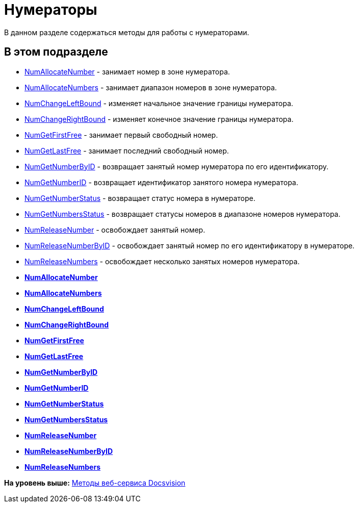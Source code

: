 = Нумераторы

В данном разделе содержаться методы для работы с нумераторами.

== В этом подразделе

* xref:DevManualAppendix_WebService_Num_NumAllocateNumber.adoc[NumAllocateNumber] - занимает номер в зоне нумератора.
* xref:DevManualAppendix_WebService_Num_NumAllocateNumbers.adoc[NumAllocateNumbers] - занимает диапазон номеров в зоне нумератора.
* xref:DevManualAppendix_WebService_Num_NumChangeLeftBound.adoc[NumChangeLeftBound] - изменяет начальное значение границы нумератора.
* xref:DevManualAppendix_WebService_Num_NumChangeRightBound.adoc[NumChangeRightBound] - изменяет конечное значение границы нумератора.
* xref:DevManualAppendix_WebService_Num_NumGetFirstFree.adoc[NumGetFirstFree] - занимает первый свободный номер.
* xref:DevManualAppendix_WebService_Num_NumGetLastFree.adoc[NumGetLastFree] - занимает последний свободный номер.
* xref:DevManualAppendix_WebService_Num_NumGetNumberByID.adoc[NumGetNumberByID] - возвращает занятый номер нумератора по его идентификатору.
* xref:DevManualAppendix_WebService_Num_NumGetNumberID.adoc[NumGetNumberID] - возвращает идентификатор занятого номера нумератора.
* xref:DevManualAppendix_WebService_Num_NumGetNumberStatus.adoc[NumGetNumberStatus] - возвращает статус номера в нумераторе.
* xref:DevManualAppendix_WebService_Num_NumGetNumbersStatus.adoc[NumGetNumbersStatus] - возвращает статусы номеров в диапазоне номеров нумератора.
* xref:DevManualAppendix_WebService_Num_NumReleaseNumber.adoc[NumReleaseNumber] - освобождает занятый номер.
* xref:DevManualAppendix_WebService_Num_NumReleaseNumberByID.adoc[NumReleaseNumberByID] - освобождает занятый номер по его идентификатору в нумераторе.
* xref:DevManualAppendix_WebService_Num_NumReleaseNumbers.adoc[NumReleaseNumbers] - освобождает несколько занятых номеров нумератора.

* *xref:../pages/DevManualAppendix_WebService_Num_NumAllocateNumber.adoc[NumAllocateNumber]* +
* *xref:../pages/DevManualAppendix_WebService_Num_NumAllocateNumbers.adoc[NumAllocateNumbers]* +
* *xref:../pages/DevManualAppendix_WebService_Num_NumChangeLeftBound.adoc[NumChangeLeftBound]* +
* *xref:../pages/DevManualAppendix_WebService_Num_NumChangeRightBound.adoc[NumChangeRightBound]* +
* *xref:../pages/DevManualAppendix_WebService_Num_NumGetFirstFree.adoc[NumGetFirstFree]* +
* *xref:../pages/DevManualAppendix_WebService_Num_NumGetLastFree.adoc[NumGetLastFree]* +
* *xref:../pages/DevManualAppendix_WebService_Num_NumGetNumberByID.adoc[NumGetNumberByID]* +
* *xref:../pages/DevManualAppendix_WebService_Num_NumGetNumberID.adoc[NumGetNumberID]* +
* *xref:../pages/DevManualAppendix_WebService_Num_NumGetNumberStatus.adoc[NumGetNumberStatus]* +
* *xref:../pages/DevManualAppendix_WebService_Num_NumGetNumbersStatus.adoc[NumGetNumbersStatus]* +
* *xref:../pages/DevManualAppendix_WebService_Num_NumReleaseNumber.adoc[NumReleaseNumber]* +
* *xref:../pages/DevManualAppendix_WebService_Num_NumReleaseNumberByID.adoc[NumReleaseNumberByID]* +
* *xref:../pages/DevManualAppendix_WebService_Num_NumReleaseNumbers.adoc[NumReleaseNumbers]* +

*На уровень выше:* xref:../pages/dm_appendix_webservice.adoc[Методы веб-сервиса Docsvision]
